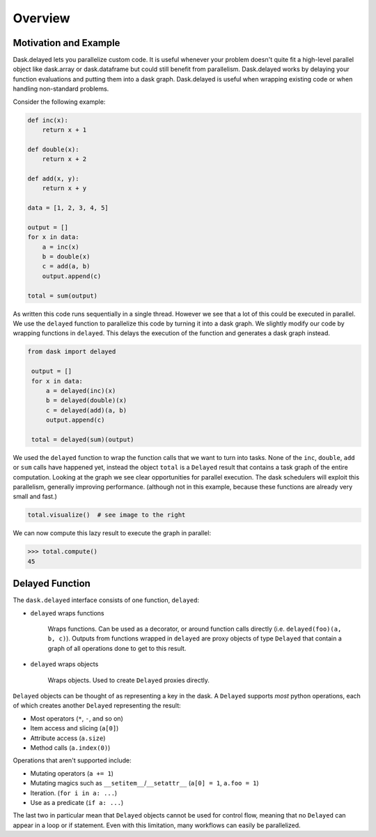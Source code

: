 Overview
========

Motivation and Example
----------------------

Dask.delayed lets you parallelize custom code.  It is useful whenever your
problem doesn't quite fit a high-level parallel object like dask.array or
dask.dataframe but could still benefit from parallelism.  Dask.delayed works by
delaying your function evaluations and putting them into a dask graph.
Dask.delayed is useful when wrapping existing code or when handling
non-standard problems.

Consider the following example:

.. code-block:: python

    def inc(x):
        return x + 1

    def double(x):
        return x + 2

    def add(x, y):
        return x + y

    data = [1, 2, 3, 4, 5]

    output = []
    for x in data:
        a = inc(x)
        b = double(x)
        c = add(a, b)
        output.append(c)

    total = sum(output)

As written this code runs sequentially in a single thread.  However we see that
a lot of this could be executed in parallel.  We use the ``delayed`` function
to parallelize this code by turning it into a dask graph.  We slightly modify
our code by wrapping functions in ``delayed``.  This delays the execution of
the function and generates a dask graph instead.

.. code-block:: python

   from dask import delayed

    output = []
    for x in data:
        a = delayed(inc)(x)
        b = delayed(double)(x)
        c = delayed(add)(a, b)
        output.append(c)

    total = delayed(sum)(output)

We used the ``delayed`` function to wrap the function calls that we want
to turn into tasks.  None of the ``inc``, ``double``, ``add`` or ``sum`` calls
have happened yet, instead the object ``total`` is a ``Delayed`` result that
contains a task graph of the entire computation.  Looking at the graph we see
clear opportunities for parallel execution.  The dask schedulers will exploit
this parallelism, generally improving performance.  (although not in this
example, because these functions are already very small and fast.)

.. code-block:: python

   total.visualize()  # see image to the right

.. image:: images/delayed-inc-double-add.svg
   :align: right
   :alt: simple task graph created with dask.delayed

We can now compute this lazy result to execute the graph in parallel:

.. code-block:: python

   >>> total.compute()
   45


Delayed Function
----------------

The ``dask.delayed`` interface consists of one function, ``delayed``:

- ``delayed`` wraps functions

   Wraps functions. Can be used as a decorator, or around function calls
   directly (i.e. ``delayed(foo)(a, b, c)``). Outputs from functions wrapped in
   ``delayed`` are proxy objects of type ``Delayed`` that contain a graph of
   all operations done to get to this result.

- ``delayed`` wraps objects

   Wraps objects. Used to create ``Delayed`` proxies directly.

``Delayed`` objects can be thought of as representing a key in the dask. A
``Delayed`` supports *most* python operations, each of which creates another
``Delayed`` representing the result:

- Most operators (``*``, ``-``, and so on)
- Item access and slicing (``a[0]``)
- Attribute access (``a.size``)
- Method calls (``a.index(0)``)

Operations that aren't supported include:

- Mutating operators (``a += 1``)
- Mutating magics such as ``__setitem__``/``__setattr__`` (``a[0] = 1``, ``a.foo = 1``)
- Iteration. (``for i in a: ...``)
- Use as a predicate (``if a: ...``)

The last two in particular mean that ``Delayed`` objects cannot be used for
control flow, meaning that no ``Delayed`` can appear in a loop or if statement.
Even with this limitation, many workflows can easily be parallelized.
